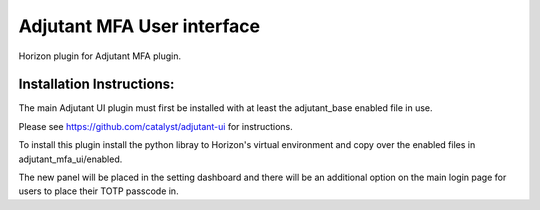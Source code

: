 ===============================
Adjutant MFA User interface
===============================

Horizon plugin for Adjutant MFA plugin.

Installation Instructions:
----------------------------

The main Adjutant UI plugin must first be installed with at least the
adjutant_base enabled file in use.

Please see https://github.com/catalyst/adjutant-ui for instructions.

To install this plugin install the python libray to Horizon's virtual environment
and copy over the enabled files in adjutant_mfa_ui/enabled.

The new panel will be placed in the setting dashboard and there will be an
additional option on the main login page for users to place their TOTP passcode
in.
